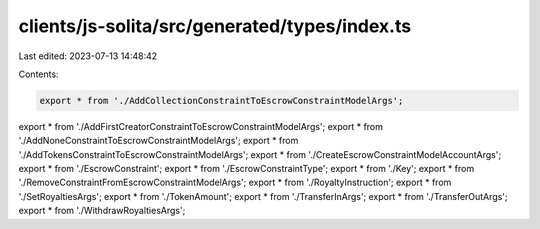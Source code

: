 clients/js-solita/src/generated/types/index.ts
==============================================

Last edited: 2023-07-13 14:48:42

Contents:

.. code-block:: ts

    export * from './AddCollectionConstraintToEscrowConstraintModelArgs';
export * from './AddFirstCreatorConstraintToEscrowConstraintModelArgs';
export * from './AddNoneConstraintToEscrowConstraintModelArgs';
export * from './AddTokensConstraintToEscrowConstraintModelArgs';
export * from './CreateEscrowConstraintModelAccountArgs';
export * from './EscrowConstraint';
export * from './EscrowConstraintType';
export * from './Key';
export * from './RemoveConstraintFromEscrowConstraintModelArgs';
export * from './RoyaltyInstruction';
export * from './SetRoyaltiesArgs';
export * from './TokenAmount';
export * from './TransferInArgs';
export * from './TransferOutArgs';
export * from './WithdrawRoyaltiesArgs';


